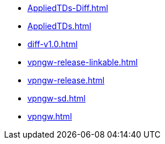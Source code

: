 * https://commoncriteria.github.io/vpngw/master/AppliedTDs-Diff.html[AppliedTDs-Diff.html]
* https://commoncriteria.github.io/vpngw/master/AppliedTDs.html[AppliedTDs.html]
* https://commoncriteria.github.io/vpngw/master/diff-v1.0.html[diff-v1.0.html]
* https://commoncriteria.github.io/vpngw/master/vpngw-release-linkable.html[vpngw-release-linkable.html]
* https://commoncriteria.github.io/vpngw/master/vpngw-release.html[vpngw-release.html]
* https://commoncriteria.github.io/vpngw/master/vpngw-sd.html[vpngw-sd.html]
* https://commoncriteria.github.io/vpngw/master/vpngw.html[vpngw.html]
